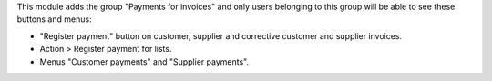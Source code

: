 This module adds the group "Payments for invoices" and only users belonging to this group
will be able to see these buttons and menus:

- "Register payment" button on customer, supplier and corrective customer and supplier invoices.
- Action > Register payment for lists.
- Menus "Customer payments" and "Supplier payments".
